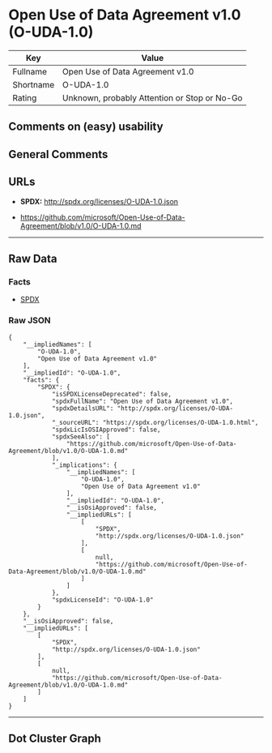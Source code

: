 * Open Use of Data Agreement v1.0 (O-UDA-1.0)

| Key         | Value                                          |
|-------------+------------------------------------------------|
| Fullname    | Open Use of Data Agreement v1.0                |
| Shortname   | O-UDA-1.0                                      |
| Rating      | Unknown, probably Attention or Stop or No-Go   |

** Comments on (easy) usability

** General Comments

** URLs

- *SPDX:* http://spdx.org/licenses/O-UDA-1.0.json

- https://github.com/microsoft/Open-Use-of-Data-Agreement/blob/v1.0/O-UDA-1.0.md

--------------

** Raw Data

*** Facts

- [[https://spdx.org/licenses/O-UDA-1.0.html][SPDX]]

*** Raw JSON

#+BEGIN_EXAMPLE
  {
      "__impliedNames": [
          "O-UDA-1.0",
          "Open Use of Data Agreement v1.0"
      ],
      "__impliedId": "O-UDA-1.0",
      "facts": {
          "SPDX": {
              "isSPDXLicenseDeprecated": false,
              "spdxFullName": "Open Use of Data Agreement v1.0",
              "spdxDetailsURL": "http://spdx.org/licenses/O-UDA-1.0.json",
              "_sourceURL": "https://spdx.org/licenses/O-UDA-1.0.html",
              "spdxLicIsOSIApproved": false,
              "spdxSeeAlso": [
                  "https://github.com/microsoft/Open-Use-of-Data-Agreement/blob/v1.0/O-UDA-1.0.md"
              ],
              "_implications": {
                  "__impliedNames": [
                      "O-UDA-1.0",
                      "Open Use of Data Agreement v1.0"
                  ],
                  "__impliedId": "O-UDA-1.0",
                  "__isOsiApproved": false,
                  "__impliedURLs": [
                      [
                          "SPDX",
                          "http://spdx.org/licenses/O-UDA-1.0.json"
                      ],
                      [
                          null,
                          "https://github.com/microsoft/Open-Use-of-Data-Agreement/blob/v1.0/O-UDA-1.0.md"
                      ]
                  ]
              },
              "spdxLicenseId": "O-UDA-1.0"
          }
      },
      "__isOsiApproved": false,
      "__impliedURLs": [
          [
              "SPDX",
              "http://spdx.org/licenses/O-UDA-1.0.json"
          ],
          [
              null,
              "https://github.com/microsoft/Open-Use-of-Data-Agreement/blob/v1.0/O-UDA-1.0.md"
          ]
      ]
  }
#+END_EXAMPLE

--------------

** Dot Cluster Graph

[[../dot/O-UDA-1.0.svg]]